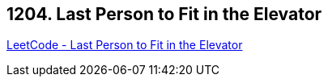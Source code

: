== 1204. Last Person to Fit in the Elevator

https://leetcode.com/problems/last-person-to-fit-in-the-elevator/[LeetCode - Last Person to Fit in the Elevator]

